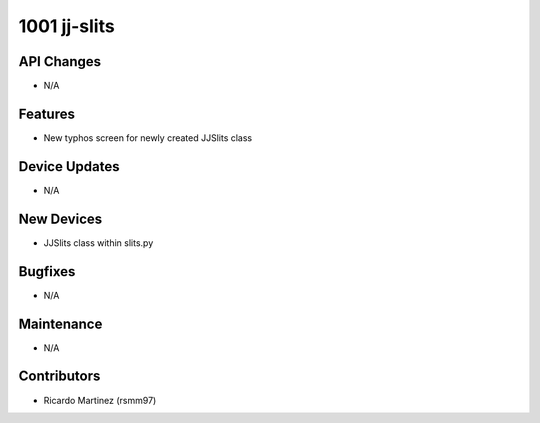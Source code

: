 1001 jj-slits
#################

API Changes
-----------
- N/A

Features
--------
- New typhos screen for newly created JJSlits class

Device Updates
--------------
- N/A

New Devices
-----------
- JJSlits class within slits.py

Bugfixes
--------
- N/A

Maintenance
-----------
- N/A

Contributors
------------
- Ricardo Martinez (rsmm97)
